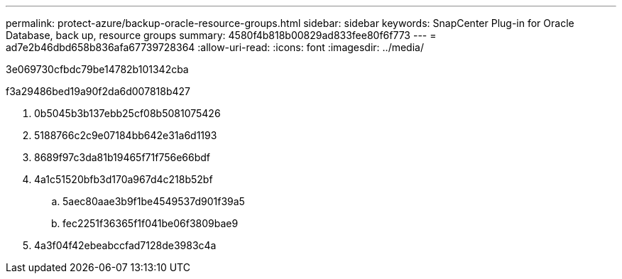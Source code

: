 ---
permalink: protect-azure/backup-oracle-resource-groups.html 
sidebar: sidebar 
keywords: SnapCenter Plug-in for Oracle Database, back up, resource groups 
summary: 4580f4b818b00829ad833fee80f6f773 
---
= ad7e2b46dbd658b836afa67739728364
:allow-uri-read: 
:icons: font
:imagesdir: ../media/


[role="lead"]
3e069730cfbdc79be14782b101342cba

.f3a29486bed19a90f2da6d007818b427
. 0b5045b3b137ebb25cf08b5081075426
. 5188766c2c9e07184bb642e31a6d1193
. 8689f97c3da81b19465f71f756e66bdf
. 4a1c51520bfb3d170a967d4c218b52bf
+
.. 5aec80aae3b9f1be4549537d901f39a5
.. fec2251f36365f1f041be06f3809bae9


. 4a3f04f42ebeabccfad7128de3983c4a

